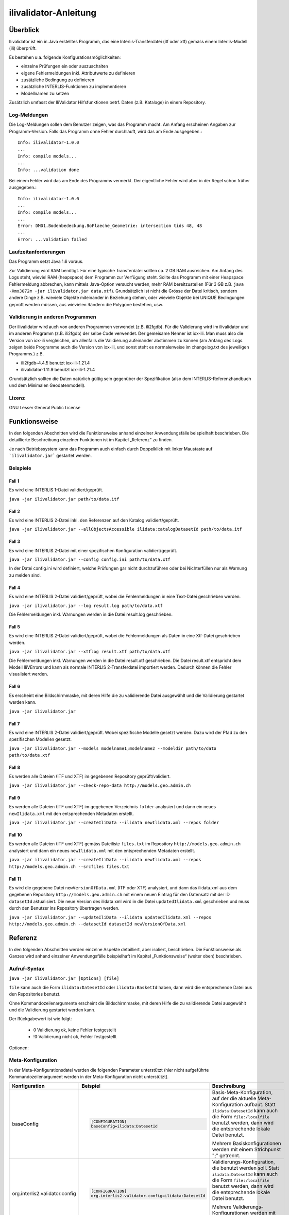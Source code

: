 ======================
ilivalidator-Anleitung
======================

Überblick
=========

Ilivalidator ist ein in Java erstelltes Programm, das eine
Interlis-Transferdatei (itf oder xtf) gemäss einem Interlis-Modell 
(ili) überprüft.

Es bestehen u.a. folgende Konfigurationsmöglichkeiten:

- einzelne Prüfungen ein oder auszuschalten
- eigene Fehlermeldungen inkl. Attributwerte zu definieren
- zusätzliche Bedingung zu definieren
- zusätzliche INTERLIS-Funktionen zu implementieren
- Modellnamen zu setzen

Zusätzlich umfasst der IliValidator Hilfsfunktionen betrf. 
Daten (z.B. Kataloge) in einem Repository.

Log-Meldungen
-------------
Die Log-Meldungen sollen dem Benutzer zeigen, was das Programm macht.
Am Anfang erscheinen Angaben zur Programm-Version.
Falls das Programm ohne Fehler durchläuft, wird das am Ende ausgegeben.::
	
  Info: ilivalidator-1.0.0
  ...
  Info: compile models...
  ...
  Info: ...validation done

Bei einem Fehler wird das am Ende des Programms vermerkt. Der eigentliche 
Fehler wird aber in der Regel schon früher ausgegeben.::
	
  Info: ilivalidator-1.0.0
  ...
  Info: compile models...
  ...
  Error: DM01.Bodenbedeckung.BoFlaeche_Geometrie: intersection tids 48, 48
  ...
  Error: ...validation failed

Laufzeitanforderungen
---------------------

Das Programm setzt Java 1.6 voraus.

Zur Validierung wird RAM benötigt. Für eine typische Transferdatei sollten 
ca. 2 GB RAM ausreichen. Am Anfang des Logs steht, wieviel RAM (heapspace) 
dem Programm zur Verfügung steht. Sollte das Programm mit einer Heapspace 
Fehlermeldung abbrechen, kann mittels Java-Option versucht werden, mehr RAM 
bereitzustellen (Für 3 GB z.B. ``java -Xmx3072m -jar ilivalidator.jar data.xtf``).
Grundsätzlich ist nicht die Grösse der Datei kritisch, sondern andere Dinge 
z.B. wieviele Objekte miteinander in Beziehung stehen, oder wieviele 
Objekte bei UNIQUE Bedingungen geprüft werden müssen, aus wievielen 
Rändern die Polygone bestehen, usw.

Validierung in anderen Programmen
---------------------------------
Der ilivalidator wird auch von anderen Programmen verwendet (z.B. ili2fgdb). 
Für die Validierung wird im ilivalidator und im anderen Programm (z.B. ili2fgdb)
der selbe Code verwendet. Der gemeisame Nenner ist iox-ili. 
Man muss also die Version von iox-ili vergleichen, um allenfalls 
die Validierung aufeinander abstimmen zu können
(am Anfang des Logs zeigen 
beide Programme auch die Version von iox-ili, 
und sonst steht es normalerweise im changelog.txt des jeweiligen Programms.)
z.B.

- ili2fgdb-4.4.5 benutzt iox-ili-1.21.4
- ilivalidator-1.11.9 benutzt iox-ili-1.21.4

Grundsätzlich sollten die Daten natürlich gültig sein gegenüber der 
Spezifikation (also dem INTERLIS-Referenzhandbuch und dem Minimalen Geodatenmodell).

Lizenz
------

GNU Lesser General Public License

Funktionsweise
==============

In den folgenden Abschnitten wird die Funktionsweise anhand einzelner
Anwendungsfälle beispielhaft beschrieben. Die detaillierte Beschreibung
einzelner Funktionen ist im Kapitel „Referenz“ zu finden.

Je nach Betriebssystem kann das Programm auch einfach durch Doppelklick mit linker Maustaste 
auf  ```ilivalidator.jar``` gestartet werden.

Beispiele
---------

Fall 1
~~~~~~

Es wird eine INTERLIS 1-Datei validiert/geprüft.

``java -jar ilivalidator.jar path/to/data.itf``

Fall 2
~~~~~~

Es wird eine INTERLIS 2-Datei inkl. den Referenzen auf den Katalog validiert/geprüft.

``java -jar ilivalidator.jar --allObjectsAccessible ilidata:catalogDatasetId path/to/data.itf``

Fall 3
~~~~~~

Es wird eine INTERLIS 2-Datei mit einer spezifischen 
Konfiguration validiert/geprüft.

``java -jar ilivalidator.jar --config config.ini path/to/data.xtf``

In der Datei config.ini wird definiert, welche Prüfungen gar nicht durchzuführen oder
bei Nichterfüllen nur als Warnung zu melden sind.

Fall 4
~~~~~~

Es wird eine INTERLIS 2-Datei validiert/geprüft, wobei die Fehlermeldungen 
in eine Text-Datei geschrieben werden.

``java -jar ilivalidator.jar --log result.log path/to/data.xtf``

Die Fehlermeldungen inkl. Warnungen werden in die Datei result.log geschrieben.

Fall 5
~~~~~~

Es wird eine INTERLIS 2-Datei validiert/geprüft, wobei die Fehlermeldungen 
als Daten in eine Xtf-Datei geschrieben werden.

``java -jar ilivalidator.jar --xtflog result.xtf path/to/data.xtf``

Die Fehlermeldungen inkl. Warnungen werden in die Datei result.xtf geschrieben.
Die Datei result.xtf entspricht dem Modell IliVErrors und kann als normale 
INTERLIS 2-Transferdatei importiert werden. Dadurch können die 
Fehler visualisiert werden.

Fall 6
~~~~~~

Es erscheint eine Bildschirmmaske, mit deren Hilfe die zu validierende Datei 
ausgewählt und die Validierung gestartet werden kann.

``java -jar ilivalidator.jar``

Fall 7
~~~~~~

Es wird eine INTERLIS 2-Datei validiert/geprüft. Wobei spezifische Modelle gesetzt werden.
Dazu wird der Pfad zu den spezifischen Modellen gesetzt.

``java -jar ilivalidator.jar --models modelname1;modelname2 --modeldir path/to/data path/to/data.xtf``

Fall 8
~~~~~~

Es werden alle Dateien (ITF und XTF) im gegebenen Repository geprüft/validiert.

``java -jar ilivalidator.jar --check-repo-data http://models.geo.admin.ch``

Fall 9
~~~~~~

Es werden alle Dateien (ITF und XTF) im gegebenen Verzeichnis ``folder`` analysiert
und dann ein neues ``newIlidata.xml`` mit den entsprechenden Metadaten erstellt.

``java -jar ilivalidator.jar --createIliData --ilidata newIlidata.xml --repos folder``

Fall 10
~~~~~~~

Es werden alle Dateien (ITF und XTF) gemäss Dateiliste ``files.txt`` 
im Repository ``http://models.geo.admin.ch`` analysiert
und dann ein neues ``newIlidata.xml`` mit den entsprechenden Metadaten erstellt.

``java -jar ilivalidator.jar --createIliData --ilidata newIlidata.xml --repos http://models.geo.admin.ch --srcfiles files.txt``

Fall 11
~~~~~~~

Es wird die gegebene Datei ``newVersionOfData.xml`` (ITF oder XTF)
analysiert, und dann das ilidata.xml aus dem gegebenen Repository 
``http://models.geo.admin.ch`` mit einem neuen Eintrag für 
den Datensatz mit der ID ``datasetId`` aktualisiert. Die neue Version des 
ilidata.xml wird in die Datei ``updatedIlidata.xml`` geschrieben und muss
durch den Benutzer ins Repository übertragen werden.

``java -jar ilivalidator.jar --updateIliData --ilidata updatedIlidata.xml --repos http://models.geo.admin.ch --datasetId datasetId newVersionOfData.xml``


Referenz
========

In den folgenden Abschnitten werden einzelne Aspekte detailliert, aber
isoliert, beschrieben. Die Funktionsweise als Ganzes wird anhand
einzelner Anwendungsfälle beispielhaft im Kapitel „Funktionsweise“
(weiter oben) beschrieben.

Aufruf-Syntax
-------------

``java -jar ilivalidator.jar [Options] [file]``

``file`` kann auch die Form ``ilidata:DatesetId`` oder ``ilidata:BasketId`` haben, 
dann wird die entsprechende Datei aus den Repositories benutzt.

Ohne Kommandozeilenargumente erscheint die Bildschirmmaske, mit deren Hilfe die zu validierende Datei 
ausgewählt und die Validierung gestartet werden kann.

Der Rückgabewert ist wie folgt:

  - 0 Validierung ok, keine Fehler festgestellt
  - !0 Validierung nicht ok, Fehler festgestellt

Optionen:

+---------------------------------------------+----------------------------------------------------------------------------------------------------------------------------------------------------------------------------------------------------------------------------------------------------------------------------------------------------------------------------------------------------------------------------------------------------------------------------------------------------------------------------------------------------------------------------------------+
| Option                                      | Beschreibung                                                                                                                                                                                                                                                                                                                                                                                                                                                                                                                           |
+=============================================+========================================================================================================================================================================================================================================================================================================================================================================================================================================================================================================================================+
| ``--config  filename``                      | Konfiguriert die Datenprüfung mit Hilfe einer INI-Datei.                                                                                                                                                                                                                                                                                                                                                                                                                                                                               |
|                                             | ``filename`` kann auch die Form ``ilidata:DatesetId``  haben,                                                                                                                                                                                                                                                                                                                                                                                                                                                                          |
|                                             | dann wird die entsprechende Datei aus den Repositories benutzt.                                                                                                                                                                                                                                                                                                                                                                                                                                                                        |
|                                             |	Der Eintrag im ilidata.xml soll mit folgenden Kategorien markiert werden.                                                                                                                                                                                                                                                                                                                                                                                                                                                              |
|                                             |	                                                                                                                                                                                                                                                                                                                                                                                                                                                                                                                                       |
|                                             |	.. code:: xml                                                                                                                                                                                                                                                                                                                                                                                                                                                                                                                          |
|                                             |	                                                                                                                                                                                                                                                                                                                                                                                                                                                                                                                                       |
|                                             |	     <categories>                                                                                                                                                                                                                                                                                                                                                                                                                                                                                                                      |
|                                             |	       <DatasetIdx16.Code_>                                                                                                                                                                                                                                                                                                                                                                                                                                                                                                            |
|                                             |	         <value>http://codes.interlis.ch/type/ilivalidatorconfig</value> <!-- Hinweis, dass es eine ilivalidator Config-Datei ist.  -->                                                                                                                                                                                                                                                                                                                                                                                                |
|                                             |	       </DatasetIdx16.Code_>                                                                                                                                                                                                                                                                                                                                                                                                                                                                                                           |
|                                             |	       <DatasetIdx16.Code_>                                                                                                                                                                                                                                                                                                                                                                                                                                                                                                            |
|                                             |	         <value>http://codes.interlis.ch/model/Simple23</value> <!-- Hinweis auf des ili-Modell Simple23 -->                                                                                                                                                                                                                                                                                                                                                                                                                           |
|                                             |	       </DatasetIdx16.Code_>                                                                                                                                                                                                                                                                                                                                                                                                                                                                                                           |
|                                             |	     </categories>                                                                                                                                                                                                                                                                                                                                                                                                                                                                                                                     |
|                                             |                                                                                                                                                                                                                                                                                                                                                                                                                                                                                                                                        |
+---------------------------------------------+----------------------------------------------------------------------------------------------------------------------------------------------------------------------------------------------------------------------------------------------------------------------------------------------------------------------------------------------------------------------------------------------------------------------------------------------------------------------------------------------------------------------------------------+
| ``--metaConfig  filename``                  | Konfiguriert den Validator mit Hilfe einer INI-Datei.                                                                                                                                                                                                                                                                                                                                                                                                                                                                                  |
|                                             | ``filename`` kann auch die Form ``ilidata:DatesetId``  haben,                                                                                                                                                                                                                                                                                                                                                                                                                                                                          |
|                                             | dann wird die entsprechende Datei aus den Repositories benutzt.                                                                                                                                                                                                                                                                                                                                                                                                                                                                        |
|                                             |	Der Eintrag im ilidata.xml soll mit folgenden Kategorien markiert werden.                                                                                                                                                                                                                                                                                                                                                                                                                                                              |
|                                             |	                                                                                                                                                                                                                                                                                                                                                                                                                                                                                                                                       |
|                                             |	.. code:: xml                                                                                                                                                                                                                                                                                                                                                                                                                                                                                                                          |
|                                             |	                                                                                                                                                                                                                                                                                                                                                                                                                                                                                                                                       |
|                                             |	     <categories>                                                                                                                                                                                                                                                                                                                                                                                                                                                                                                                      |
|                                             |	       <DatasetIdx16.Code_>                                                                                                                                                                                                                                                                                                                                                                                                                                                                                                            |
|                                             |	         <value>http://codes.interlis.ch/type/metaconfig</value> <!-- Hinweis, dass es eine Meta-Config-Datei ist.  -->                                                                                                                                                                                                                                                                                                                                                                                                                |
|                                             |	       </DatasetIdx16.Code_>                                                                                                                                                                                                                                                                                                                                                                                                                                                                                                           |
|                                             |	       <DatasetIdx16.Code_>                                                                                                                                                                                                                                                                                                                                                                                                                                                                                                            |
|                                             |	         <value>http://codes.interlis.ch/model/Simple23</value> <!-- Hinweis auf des ili-Modell Simple23 -->                                                                                                                                                                                                                                                                                                                                                                                                                           |
|                                             |	       </DatasetIdx16.Code_>                                                                                                                                                                                                                                                                                                                                                                                                                                                                                                           |
|                                             |	     </categories>                                                                                                                                                                                                                                                                                                                                                                                                                                                                                                                     |
|                                             |                                                                                                                                                                                                                                                                                                                                                                                                                                                                                                                                        |
+---------------------------------------------+----------------------------------------------------------------------------------------------------------------------------------------------------------------------------------------------------------------------------------------------------------------------------------------------------------------------------------------------------------------------------------------------------------------------------------------------------------------------------------------------------------------------------------------+
| ``--forceTypeValidation``                   | Ignoriert die Konfiguration der Typprüfung aus der INI-Datei, d.h. es kann nur die Multiplizität aufgeweicht werden.                                                                                                                                                                                                                                                                                                                                                                                                                   |
|                                             |                                                                                                                                                                                                                                                                                                                                                                                                                                                                                                                                        |
+---------------------------------------------+----------------------------------------------------------------------------------------------------------------------------------------------------------------------------------------------------------------------------------------------------------------------------------------------------------------------------------------------------------------------------------------------------------------------------------------------------------------------------------------------------------------------------------------+
| ``--disableAreaValidation``                 | Schaltet die AREA Topologieprüfung aus (XTF).                                                                                                                                                                                                                                                                                                                                                                                                                                                                                          |
|                                             |                                                                                                                                                                                                                                                                                                                                                                                                                                                                                                                                        |
+---------------------------------------------+----------------------------------------------------------------------------------------------------------------------------------------------------------------------------------------------------------------------------------------------------------------------------------------------------------------------------------------------------------------------------------------------------------------------------------------------------------------------------------------------------------------------------------------+
| ``--disableConstraintValidation``           | Schaltet die Constraint prüfung aus.                                                                                                                                                                                                                                                                                                                                                                                                                                                                                                   |
|                                             |                                                                                                                                                                                                                                                                                                                                                                                                                                                                                                                                        |
+---------------------------------------------+----------------------------------------------------------------------------------------------------------------------------------------------------------------------------------------------------------------------------------------------------------------------------------------------------------------------------------------------------------------------------------------------------------------------------------------------------------------------------------------------------------------------------------------+
| ``--allObjectsAccessible``                  | Mit der Option nimmt der Validator an, dass er Zugriff auf alle Objekte hat. D.h. es wird z.B. auch die Multiplizität von Beziehungen auf externe Objekte geprüft.                                                                                                                                                                                                                                                                                                                                                                     |
|                                             |                                                                                                                                                                                                                                                                                                                                                                                                                                                                                                                                        |
+---------------------------------------------+----------------------------------------------------------------------------------------------------------------------------------------------------------------------------------------------------------------------------------------------------------------------------------------------------------------------------------------------------------------------------------------------------------------------------------------------------------------------------------------------------------------------------------------+
| ``--multiplicityOff``                       | Schaltet die Prüfung der Multiplizität generell aus.                                                                                                                                                                                                                                                                                                                                                                                                                                                                                   |
|                                             |                                                                                                                                                                                                                                                                                                                                                                                                                                                                                                                                        |
+---------------------------------------------+----------------------------------------------------------------------------------------------------------------------------------------------------------------------------------------------------------------------------------------------------------------------------------------------------------------------------------------------------------------------------------------------------------------------------------------------------------------------------------------------------------------------------------------+
| ``--runtimeParams param=value``             | Definiert Werte für Laufzeitparameter (RunTimeParameterDef). Mehrere Laufzeitparameter werden durch Semikolon ‚;‘ getrennt. Als Parametername muss der qualifizierte Namen verwendet werden.                                                                                                                                                                                                                                                                                                                                           |
|                                             | Beispiel: ``--runtimeParams ModelA.Param1=testValue1;ModelB.Param2=testValue2``                                                                                                                                                                                                                                                                                                                                                                                                                                                                                                                                       |
+---------------------------------------------+----------------------------------------------------------------------------------------------------------------------------------------------------------------------------------------------------------------------------------------------------------------------------------------------------------------------------------------------------------------------------------------------------------------------------------------------------------------------------------------------------------------------------------------+
| ``--singlePass``                            | Schaltet alle Prüfungen aus, die nicht unmittelbar beim Ersten Lesen der Objekte ausgeführt werden können.                                                                                                                                                                                                                                                                                                                                                                                                                             |
|                                             |                                                                                                                                                                                                                                                                                                                                                                                                                                                                                                                                        |
+---------------------------------------------+----------------------------------------------------------------------------------------------------------------------------------------------------------------------------------------------------------------------------------------------------------------------------------------------------------------------------------------------------------------------------------------------------------------------------------------------------------------------------------------------------------------------------------------+
| ``--skipPolygonBuilding``                   | Schaltet die Bildung der Polygone aus (nur ITF).                                                                                                                                                                                                                                                                                                                                                                                                                                                                                       |
|                                             |                                                                                                                                                                                                                                                                                                                                                                                                                                                                                                                                        |
+---------------------------------------------+----------------------------------------------------------------------------------------------------------------------------------------------------------------------------------------------------------------------------------------------------------------------------------------------------------------------------------------------------------------------------------------------------------------------------------------------------------------------------------------------------------------------------------------+
| ``--allowItfAreaHoles``                     | Lässt bei ITF AREA Attributen innere Ränder zu, die keinem Objekt zugeordnet sind.                                                                                                                                                                                                                                                                                                                                                                                                                                                     |
|                                             |                                                                                                                                                                                                                                                                                                                                                                                                                                                                                                                                        |
+---------------------------------------------+----------------------------------------------------------------------------------------------------------------------------------------------------------------------------------------------------------------------------------------------------------------------------------------------------------------------------------------------------------------------------------------------------------------------------------------------------------------------------------------------------------------------------------------+
| ``--models modelnames``                     | Setzt spezifische Modellnamen, welche sich innerhalb von ili-Dateien befinden. Mehrere Modellnamen können durch Semikolon ‚;‘ getrennt werden. Das Setzen des Pfades, der zu den Modellen führt, muss mittels '--modeldir path' angegeben werden.                                                                                                                                                                                                                                                                                      |
|                                             |                                                                                                                                                                                                                                                                                                                                                                                                                                                                                                                                        |
+---------------------------------------------+----------------------------------------------------------------------------------------------------------------------------------------------------------------------------------------------------------------------------------------------------------------------------------------------------------------------------------------------------------------------------------------------------------------------------------------------------------------------------------------------------------------------------------------+
| ``--modeldir path``                         | Dateipfade, die Modell-Dateien (ili-Dateien) enthalten. Mehrere Pfade können durch Semikolon ‚;‘ getrennt werden. Es sind auch URLs von Modell-Repositories möglich. Default ist                                                                                                                                                                                                                                                                                                                                                       |
|                                             |                                                                                                                                                                                                                                                                                                                                                                                                                                                                                                                                        |
|                                             | %ITF\_DIR;http://models.interlis.ch/;%JAR\_DIR/ilimodels                                                                                                                                                                                                                                                                                                                                                                                                                                                                               |
|                                             |                                                                                                                                                                                                                                                                                                                                                                                                                                                                                                                                        |
|                                             | %ITF\_DIR ist ein Platzhalter für das Verzeichnis mit der Transferdatei.                                                                                                                                                                                                                                                                                                                                                                                                                                                               |
|                                             |                                                                                                                                                                                                                                                                                                                                                                                                                                                                                                                                        |
|                                             | %JAR\_DIR ist ein Platzhalter für das Verzeichnis des ilivalidator Programms (ilivalidator.jar Datei).                                                                                                                                                                                                                                                                                                                                                                                                                                 |
|                                             |                                                                                                                                                                                                                                                                                                                                                                                                                                                                                                                                        |
|                                             | Der erste Modellname (Hauptmodell), zu dem ili2db die ili-Datei sucht, ist nicht von der INTERLIS-Sprachversion abhängig. Es wird in folgender Reihenfolge nach einer ili-Datei gesucht: zuerst INTERLIS 2.3, dann 1.0 und zuletzt 2.2.                                                                                                                                                                                                                                                                                                |
|                                             |                                                                                                                                                                                                                                                                                                                                                                                                                                                                                                                                        |
|                                             | Beim Auflösen eines IMPORTs wird die INTERLIS Sprachversion des Hauptmodells berücksichtigt, so dass also z.B. das Modell Units für ili2.2 oder ili2.3 unterschieden wird.                                                                                                                                                                                                                                                                                                                                                             |
+---------------------------------------------+----------------------------------------------------------------------------------------------------------------------------------------------------------------------------------------------------------------------------------------------------------------------------------------------------------------------------------------------------------------------------------------------------------------------------------------------------------------------------------------------------------------------------------------+
| ``--check-repo-data repositoryUrl``         | Es werden alle Daten (ITF und XTF) im gegebenen Repository geprüft/validiert. (Alle aktuellen Daten (gemäss precursorVersion))                                                                                                                                                                                                                                                                                                                                                                                                         |
+---------------------------------------------+----------------------------------------------------------------------------------------------------------------------------------------------------------------------------------------------------------------------------------------------------------------------------------------------------------------------------------------------------------------------------------------------------------------------------------------------------------------------------------------------------------------------------------------+
| ``--createIliData``                         | Es werden alle Daten (ITF und XTF) im gegebenen Folder/Repository analysiert und dann ein neues ilidata.xml mit den entsprechenden Metadaten erstellt. Wenn ``repository`` ein remote Repository bezeichnet, muss mit ``--srcfiles`` die Liste der Dateien angegeben werden.                                                                                                                                                                                                                                                           |
| ``--ilidata ilidata.xml``                   |                                                                                                                                                                                                                                                                                                                                                                                                                                                                                                                                        |
| ``--repos repository``                      |                                                                                                                                                                                                                                                                                                                                                                                                                                                                                                                                        |
+---------------------------------------------+----------------------------------------------------------------------------------------------------------------------------------------------------------------------------------------------------------------------------------------------------------------------------------------------------------------------------------------------------------------------------------------------------------------------------------------------------------------------------------------------------------------------------------------+
| ``--srcfiles files.txt``                    | Liste mit relativen Dateipfaden (relativ zum gegebenen Folder/Repository). Ein Pfad pro Zeile.                                                                                                                                                                                                                                                                                                                                                                                                                                         |
+---------------------------------------------+----------------------------------------------------------------------------------------------------------------------------------------------------------------------------------------------------------------------------------------------------------------------------------------------------------------------------------------------------------------------------------------------------------------------------------------------------------------------------------------------------------------------------------------+
| ``--updateIliData``                         | Es wird die gegebene Datei ``newVersionOfData.xml`` (ITF oder XTF) analysiert, und dann das ilidata.xml aus dem gegebenen Repository ``repository`` mit einem neuen Eintrag für  den Datensatz mit der ID ``datasetId`` aktualisiert. Die neue Version des ilidata.xml wird in die Datei ``updatedIlidata.xml`` geschrieben und muss durch den Benutzer ins Repository übertragen werden.                                                                                                                                              |
| ``--ilidata updatedIlidata.xml``            |                                                                                                                                                                                                                                                                                                                                                                                                                                                                                                                                        |
| ``--repos repository``                      |                                                                                                                                                                                                                                                                                                                                                                                                                                                                                                                                        |
| ``--dataset datasetId``                     |                                                                                                                                                                                                                                                                                                                                                                                                                                                                                                                                        |
| ``newVersionOfData.xml``                    |                                                                                                                                                                                                                                                                                                                                                                                                                                                                                                                                        |
|                                             |                                                                                                                                                                                                                                                                                                                                                                                                                                                                                                                                        |
|                                             |                                                                                                                                                                                                                                                                                                                                                                                                                                                                                                                                        |
+---------------------------------------------+----------------------------------------------------------------------------------------------------------------------------------------------------------------------------------------------------------------------------------------------------------------------------------------------------------------------------------------------------------------------------------------------------------------------------------------------------------------------------------------------------------------------------------------+
| ``--logtime``                               | Ergänzt die log-Meldungen in der Log-Datei mit Zeitstempeln.                                                                                                                                                                                                                                                                                                                                                                                                                                                                           |
+---------------------------------------------+----------------------------------------------------------------------------------------------------------------------------------------------------------------------------------------------------------------------------------------------------------------------------------------------------------------------------------------------------------------------------------------------------------------------------------------------------------------------------------------------------------------------------------------+
| ``--log filename``                          | Schreibt die log-Meldungen in eine Text-Datei.                                                                                                                                                                                                                                                                                                                                                                                                                                                                                         |
+---------------------------------------------+----------------------------------------------------------------------------------------------------------------------------------------------------------------------------------------------------------------------------------------------------------------------------------------------------------------------------------------------------------------------------------------------------------------------------------------------------------------------------------------------------------------------------------------+
| ``--xtflog filename``                       | Schreibt die log-Meldungen in eine INTERLIS 2-Datei.  Die Datei result.xtf entspricht dem Modell IliVErrors.                                                                                                                                                                                                                                                                                                                                                                                                                           |
+---------------------------------------------+----------------------------------------------------------------------------------------------------------------------------------------------------------------------------------------------------------------------------------------------------------------------------------------------------------------------------------------------------------------------------------------------------------------------------------------------------------------------------------------------------------------------------------------+
| ``--plugins folder``                        | Verzeichnis mit JAR-Dateien, die Zusatzfunktionen enthalten. Die Zusatzfunktionen müssen das Java-Interface ``ch.interlis.iox_j.validator.InterlisFunction`` implementieren, und der Name der Java-Klasse muss mit ``IoxPlugin`` enden.                                                                                                                                                                                                                                                                                                |
+---------------------------------------------+----------------------------------------------------------------------------------------------------------------------------------------------------------------------------------------------------------------------------------------------------------------------------------------------------------------------------------------------------------------------------------------------------------------------------------------------------------------------------------------------------------------------------------------+
| ``--proxy host``                            | Proxy Server für den Zugriff auf Modell Repositories                                                                                                                                                                                                                                                                                                                                                                                                                                                                                   |
+---------------------------------------------+----------------------------------------------------------------------------------------------------------------------------------------------------------------------------------------------------------------------------------------------------------------------------------------------------------------------------------------------------------------------------------------------------------------------------------------------------------------------------------------------------------------------------------------+
| ``--proxyPort port``                        | Proxy Port für den Zugriff auf Modell Repositories                                                                                                                                                                                                                                                                                                                                                                                                                                                                                     |
+---------------------------------------------+----------------------------------------------------------------------------------------------------------------------------------------------------------------------------------------------------------------------------------------------------------------------------------------------------------------------------------------------------------------------------------------------------------------------------------------------------------------------------------------------------------------------------------------+
| ``--gui``                                   | Es erscheint eine Bildschirmmaske, mit deren Hilfe die zu validierende Datei                                                                                                                                                                                                                                                                                                                                                                                                                                                           |
|                                             | ausgewählt und die Validierung gestartet werden kann.                                                                                                                                                                                                                                                                                                                                                                                                                                                                                  |
|                                             | Die Pfad der Modell-Dateien und die Proxyeinstellungen werden aus der Datei $HOME/.ilivalidator gelesen.                                                                                                                                                                                                                                                                                                                                                                                                                               |
+---------------------------------------------+----------------------------------------------------------------------------------------------------------------------------------------------------------------------------------------------------------------------------------------------------------------------------------------------------------------------------------------------------------------------------------------------------------------------------------------------------------------------------------------------------------------------------------------+
| ``--verbose``                               | Schreibt detailiertere validierungs log-Meldungen.                                                                                                                                                                                                                                                                                                                                                                                                                                                                                     |
+---------------------------------------------+----------------------------------------------------------------------------------------------------------------------------------------------------------------------------------------------------------------------------------------------------------------------------------------------------------------------------------------------------------------------------------------------------------------------------------------------------------------------------------------------------------------------------------------+
| ``--trace``                                 | Erzeugt zusätzliche Log-Meldungen (wichtig für Programm-Fehleranalysen)                                                                                                                                                                                                                                                                                                                                                                                                                                                                |
+---------------------------------------------+----------------------------------------------------------------------------------------------------------------------------------------------------------------------------------------------------------------------------------------------------------------------------------------------------------------------------------------------------------------------------------------------------------------------------------------------------------------------------------------------------------------------------------------+
| ``--help``                                  | Zeigt einen kurzen Hilfetext an.                                                                                                                                                                                                                                                                                                                                                                                                                                                                                                       |
+---------------------------------------------+----------------------------------------------------------------------------------------------------------------------------------------------------------------------------------------------------------------------------------------------------------------------------------------------------------------------------------------------------------------------------------------------------------------------------------------------------------------------------------------------------------------------------------------+
| ``--version``                               | Zeigt die Version des Programmes an.                                                                                                                                                                                                                                                                                                                                                                                                                                                                                                   |
+---------------------------------------------+----------------------------------------------------------------------------------------------------------------------------------------------------------------------------------------------------------------------------------------------------------------------------------------------------------------------------------------------------------------------------------------------------------------------------------------------------------------------------------------------------------------------------------------+

Meta-Konfiguration
------------------
In der Meta-Konfigurationsdatei werden die folgenden Parameter unterstützt (hier nicht aufgeführte Kommandozeilenargument werden in der Meta-Konfiguration nicht unterstützt).

+---------------------------------+----------------------------------------------------+-----------------------------------------------------------------------------------+
| Konfiguration                   | Beispiel                                           | Beschreibung                                                                      |
+=================================+====================================================+===================================================================================+
|                                 | .. code::                                          |                                                                                   |
|                                 |                                                    |                                                                                   |
| baseConfig                      |   [CONFIGURATION]                                  | Basis-Meta-Konfiguration, auf der die aktuelle Meta-Konfiguration aufbaut.        |
|                                 |   baseConfig=ilidata:DatesetId                     | Statt ``ilidata:DatesetId`` kann auch die Form ``file:/localfile``                |  
|                                 |                                                    | benutzt werden, dann wird die entsprechende lokale Datei benutzt.                 |
|                                 |                                                    |                                                                                   |
|                                 |                                                    | Mehrere Basiskonfigurationen werden mit einem Strichpunkt ";" getrennt.           |
|                                 |                                                    |                                                                                   |
+---------------------------------+----------------------------------------------------+-----------------------------------------------------------------------------------+
|                                 | .. code::                                          |                                                                                   |
|                                 |                                                    |                                                                                   |
| org.interlis2.validator.config  |   [CONFIGURATION]                                  | Validierungs-Konfiguration, die benutzt werden soll.                              |
|                                 |   org.interlis2.validator.config=ilidata:DatesetId | Statt ``ilidata:DatesetId`` kann auch die Form ``file:/localfile``                |  
|                                 |                                                    | benutzt werden, dann wird die entsprechende lokale Datei  benutzt.                |
|                                 |                                                    |                                                                                   |
|                                 |                                                    | Mehrere Validierungs-Konfigurationen werden mit einem Strichpunkt ";" getrennt.   |
|                                 |                                                    |                                                                                   |
+---------------------------------+----------------------------------------------------+-----------------------------------------------------------------------------------+
|                                 | .. code::                                          |                                                                                   |
|                                 |                                                    |                                                                                   |
| ch.interlis.referenceData       |   [CONFIGURATION]                                  | Basis-Daten (z.B. Kataloge), die benutzt werden sollen.                           |
|                                 |   ch.interlis.referenceData=ilidata:DatesetId      | Statt ``ilidata:DatesetId`` kann auch die Form ``file:/localfile``                |  
|                                 |                                                    | benutzt werden, dann wird die entsprechende lokale Datei  benutzt.                |
|                                 |                                                    |                                                                                   |
|                                 |                                                    | Mehrere Basis-Daten werden mit einem Strichpunkt ";" getrennt.                    |
|                                 |                                                    |                                                                                   |
+---------------------------------+----------------------------------------------------+-----------------------------------------------------------------------------------+
|                                 | .. code::                                          |                                                                                   |
|                                 |                                                    |                                                                                   |
| models                          |   [ch.ehi.ilivalidator]                            | Entspricht dem Kommandozeilenargument ``--models``                                |
|                                 |   models=Simple23                                  |                                                                                   |  
|                                 |                                                    |                                                                                   |
+---------------------------------+----------------------------------------------------+-----------------------------------------------------------------------------------+
|                                 | .. code::                                          |                                                                                   |
|                                 |                                                    |                                                                                   |
| config                          |   [ch.ehi.ilivalidator]                            | Entspricht dem Kommandozeilenargument ``--config``                                |
|                                 |   config=ilidata:DatesetId                         |                                                                                   |  
|                                 |                                                    |                                                                                   |
+---------------------------------+----------------------------------------------------+-----------------------------------------------------------------------------------+
|                                 | .. code::                                          |                                                                                   |
|                                 |                                                    |                                                                                   |
| forceTypeValidation             |   [ch.ehi.ilivalidator]                            | Entspricht dem Kommandozeilenargument ``--forceTypeValidation``                   |
|                                 |   forceTypeValidation=true                         |                                                                                   |  
|                                 |                                                    |                                                                                   |
+---------------------------------+----------------------------------------------------+-----------------------------------------------------------------------------------+
|                                 | .. code::                                          |                                                                                   |
|                                 |                                                    |                                                                                   |
| disableAreaValidation           |   [ch.ehi.ilivalidator]                            | Entspricht dem Kommandozeilenargument ``--disableAreaValidation``                 |
|                                 |   disableAreaValidation=true                       |                                                                                   |  
|                                 |                                                    |                                                                                   |
+---------------------------------+----------------------------------------------------+-----------------------------------------------------------------------------------+
|                                 | .. code::                                          |                                                                                   |
|                                 |                                                    |                                                                                   |
| disableConstraintValidation     |   [ch.ehi.ilivalidator]                            | Entspricht dem Kommandozeilenargument ``--disableConstraintValidation``           |
|                                 |   disableConstraintValidation=true                 |                                                                                   |  
|                                 |                                                    |                                                                                   |
+---------------------------------+----------------------------------------------------+-----------------------------------------------------------------------------------+
|                                 | .. code::                                          |                                                                                   |
|                                 |                                                    |                                                                                   |
| multiplicityOff                 |   [ch.ehi.ilivalidator]                            | Entspricht dem Kommandozeilenargument ``--multiplicityOff``                       |
|                                 |   multiplicityOff=true                             |                                                                                   |  
|                                 |                                                    |                                                                                   |
+---------------------------------+----------------------------------------------------+-----------------------------------------------------------------------------------+
|                                 | .. code::                                          |                                                                                   |
|                                 |                                                    |                                                                                   |
| allObjectsAccessible            |   [ch.ehi.ilivalidator]                            | Entspricht dem Kommandozeilenargument ``--allObjectsAccessible``                  |
|                                 |   allObjectsAccessible=true                        |                                                                                   |  
|                                 |                                                    |                                                                                   |
+---------------------------------+----------------------------------------------------+-----------------------------------------------------------------------------------+
|                                 | .. code::                                          |                                                                                   |
|                                 |                                                    |                                                                                   |
| allowItfAreaHoles               |   [ch.ehi.ilivalidator]                            | Entspricht dem Kommandozeilenargument ``--allowItfAreaHoles``                     |
|                                 |   allowItfAreaHoles=true                           |                                                                                   |  
|                                 |                                                    |                                                                                   |
+---------------------------------+----------------------------------------------------+-----------------------------------------------------------------------------------+
|                                 | .. code::                                          |                                                                                   |
|                                 |                                                    |                                                                                   |
| skipPolygonBuilding             |   [ch.ehi.ilivalidator]                            | Entspricht dem Kommandozeilenargument ``--skipPolygonBuilding``                   |
|                                 |   skipPolygonBuilding=true                         |                                                                                   |  
|                                 |                                                    |                                                                                   |
+---------------------------------+----------------------------------------------------+-----------------------------------------------------------------------------------+



Konfiguration
-------------
Die einzelnen Prüfungen können direkt im Modell über Metaaatribute konfiguriert werden oder 
in einer getrennten Konfigurations-Datei, so dass keine Änderung der ili-Datei notwendig ist.

Um z.B. bei einem Attribut den Mandatory Check ganz auszuschalten, schreibt man in der ili-Datei:

| CLASS Gebaeude =
|  !!@ ilivalid.multiplicity = off
|  Art : MANDATORY (...);

Um dieselbe Konfiguration ohne Änderung der ili-Datei vorzunehmen, 
schreibt man in der INI-Datei:

| ["Beispiel1.Bodenbedeckung.Gebaeude.Art"]
| multiplicity="off"

Zusätzlich erlaubt die INI Datei pauschale Konfigurationen im Abschnitt "PARAMETER". Um z.B. generell
alle Prüfungen auszuschalten schreibt man in die INI-Datei:

| ["PARAMETER"]
| validation="off"

INI-Konfigurationsdatei
~~~~~~~~~~~~~~~~~~~~~~~~
`Beispiel1.ini`_

.. _Beispiel1.ini: Beispiel1.ini

INI-Globale Konfigurationen
~~~~~~~~~~~~~~~~~~~~~~~~~~~~

+---------------------------------+-------------------------------------------+-----------------------------------------------------------------------------------+
| Konfiguration                   | Beispiel                                  | Beschreibung                                                                      |
+=================================+===========================================+===================================================================================+
| additionalModels                | ["PARAMETER"]                             | "Model1" und "Modell2" sind die Namen der Modelle mit Definitionen von            |
|                                 | additionalModels="Model1;Modell2"         | zusätzlichen Validierungen (in Form von Interlis Konsistenbedingungen).           |
|                                 |                                           |                                                                                   |
|                                 |                                           | Mehrere Zusatzmodelle werden mit einem Strichpunkt ";" getrennt.                  |
|                                 |                                           |                                                                                   |
+---------------------------------+-------------------------------------------+-----------------------------------------------------------------------------------+
| validation                      | ["PARAMETER"]                             | "off" schaltet generell alle Prüfungen aus.                                       |
|                                 | validation="off"                          | Mögliche Einstellungen sind: "off", "on". DEFAULT ist "on".                       |
|                                 |                                           |                                                                                   |
+---------------------------------+-------------------------------------------+-----------------------------------------------------------------------------------+
| areaOverlapValidation           | ["PARAMETER"]                             | "off" schaltet die AREA-Topology Prüfung aus.                                     |
|                                 | areaOverlapValidation="off"               | Mögliche Einstellungen sind: "off", "on". DEFAULT ist "on".                       |
|                                 |                                           |                                                                                   |
+---------------------------------+-------------------------------------------+-----------------------------------------------------------------------------------+
| constraintValidation            | ["PARAMETER"]                             | "off" schaltet alle Prüfungen von Konsistenzbedingungen aus.                      |
|                                 | constraintValidation="off"                | Mögliche Einstellungen sind: "off", "on". DEFAULT ist "on".                       |
|                                 |                                           |                                                                                   |
+---------------------------------+-------------------------------------------+-----------------------------------------------------------------------------------+
| defaultGeometryTypeValidation   | ["PARAMETER"]                             | Der Default-Wert für die Datentypprüfung bei Geometrie-Attributen.                |
|                                 | defaultGeometryTypeValidation="off"       | Mögliche Einstellungen sind: "warning", "off", "on". DEFAULT ist "on".            |
|                                 |                                           |                                                                                   |
+---------------------------------+-------------------------------------------+-----------------------------------------------------------------------------------+
| allowOnlyMultiplicityReduction  | ["PARAMETER"]                             | "true" ignoriert die Konfiguration der Typprüfungen aus der INI-Datei,            |
|                                 | allowOnlyMultiplicityReduction="true"     | d.h. es kann nur die Prüfung der Multiplizität konfiguriert werden.               |
|                                 |                                           | Mögliche Einstellungen sind: "true", "false". DEFAULT ist "false".                |
|                                 |                                           |                                                                                   |
+---------------------------------+-------------------------------------------+-----------------------------------------------------------------------------------+
| allObjectsAccessible            | ["PARAMETER"]                             | "true" definiert, dass die mitgegebenen Dateien alle                              |
|                                 | allObjectsAccessible="true"               | Objekte enthalten, d.h. dass alle Referenzen (insb. mit EXTERNAL) auflösbar sind. |
|                                 |                                           | Mit false können bei Referenzen mit EXTERNAL                                      |
|                                 |                                           | nicht alle Prüfungen durchgeführt werden.                                         |
|                                 |                                           | Mögliche Einstellungen sind: "true", "false". DEFAULT ist "false".                |
|                                 |                                           |                                                                                   |
+---------------------------------+-------------------------------------------+-----------------------------------------------------------------------------------+
| multiplicity                    | ["PARAMETER"]                             | "off" schaltet die Multiplizitätsprüfung für alle Attribute und Rollen aus.       |
|                                 | multiplicity="off"                        | Mögliche Einstellungen sind: "on", "warning", "off". DEFAULT ist "on".            |
|                                 |                                           |                                                                                   |
+---------------------------------+-------------------------------------------+-----------------------------------------------------------------------------------+
| disableRounding                 | ["PARAMETER"]                             | "true" schaltet das Runden vor der Validierung von                                |
|                                 | disableRounding="true"                    | numerischen Werten aus (inkl. Koordinaten).                                       |
|                                 |                                           | Mögliche Einstellungen sind: "true", "false". DEFAULT ist "false".                |
+---------------------------------+-------------------------------------------+-----------------------------------------------------------------------------------+
| disableAreAreasMessages         | ["PARAMETER"]                             | "true" schaltet die Meldungen bei areAreas() Funktionen aus, d.h. die Funktion    |
|                                 | disableAreAreasMessages="true"            | gibt keine Meldung aus, und liefert nur via den Funktioneswert, ob die Daten die  |
|                                 |                                           | AREA Bedingung erfüllen, oder nicht.                                              |
|                                 |                                           | Bei "false" gibt die areAreas() Funktionen zusätzlich zum Funktionswert           |
|                                 |                                           | Meldungen aus, wo die Daten die                                                   |
|                                 |                                           | AREA Bedingung nicht erfüllen.                                                    |
|                                 |                                           | Betrifft: INTERLIS.areAreas(), INTERLIS_ext.areAreas2(), INTERLIS_ext.areaAreas3()|
|                                 |                                           | Mögliche Einstellungen sind: "true", "false". DEFAULT ist "false".                |
+---------------------------------+-------------------------------------------+-----------------------------------------------------------------------------------+
| verifyModelVersion              | ["PARAMETER"]                             | "true" es wird geprüft, ob die VERSIONs Angabe zum Model in der HEADERSECTION     |
|                                 | verifyModelVersion="true"                 | der XTF-Datei mit der Angabe im Modell (.ili-Datei)  übereinstimmt.               |
|                                 |                                           | Wenn die Angabe nicht übereinstimmt, erfolt eine Info-Meldung.                    |
|                                 |                                           | Mögliche Einstellungen sind: "true", "false". DEFAULT ist "false".                |
+---------------------------------+-------------------------------------------+-----------------------------------------------------------------------------------+

INTERLIS-Metaattribute
~~~~~~~~~~~~~~~~~~~~~~
Die einzelnen Prüfungen können direkt im Modell über Metaaatribute konfiguriert werden. 
Metaattribute stehen unmittelbar vor dem Modellelement das sie betreffen und beginnen mit ``!!@``.
Falls der Wert (rechts von ```=```) aus mehreren durch Leerstellen getrennten Wörtern besteht, muss er mit Gänsefüsschen eingerahmt werden (```"..."```).

`Beispiel1.ili`_

.. _Beispiel1.ili: Beispiel1.ili

+------------------+--------------------------+-----------------------------------------------------------------------------------+
| Modelelement     | Metaattribut             | Beschreibung                                                                      |
+==================+==========================+===================================================================================+
| ClassDef         | ::                       | Zusätzlicher Text für die Objektidentifikation für alle Fehlermeldung             |
|                  |                          | die sich auf ein Objekt der diesem Metaattribut folgenden Klasse beziehen.        |
|                  |  ilivalid.keymsg         | Die TID und Zeilennummer erscheint immer, falls vorhanden. keymsg ist             |
|                  |  ilivalid.keymsg_de      | zusätzlich (eine Benutzerdefinierte/verständliche Identifikation).                |
|                  |                          | Bei Export aus/Check auf DB ist TID evtl. nicht vorhanden. Bei XML                |
|                  |                          | ist die Zeilennummer in der Regel nicht hilfreich.                                |
|                  |                          | Inkl. Attributwerte in {}.                                                        |
|                  |                          | Für irgendeine Sprache bzw. fuer DE.                                              |
|                  |                          |                                                                                   |
|                  |                          | ::                                                                                |
|                  |                          |                                                                                   |
|                  |                          |   !!@ ilivalid.keymsg = "AssNr {AssNr}"                                           |
|                  |                          |   !!@ ilivalid.keymsg_de = "Assekuranz-Nr {AssNr}"                                |
|                  |                          |                                                                                   |
+------------------+--------------------------+-----------------------------------------------------------------------------------+
| AttributeDef     | ::                       | Datentyppruefung ein/ausschalten bzw. nur als Hinweis.                            |                    
|                  |                          | z.B. ob eine Zahlenwert innerhalb des Bereichs ist, oder ein                      |
|                  |  ilivalid.type           | Aufzählwert dem Modell entspricht oder die Flächen eine                           |
|                  |                          | Gebietseinteilung sind usw.                                                       |
|                  |                          | Werte sind on/warning/off                                                         |
|                  |                          |                                                                                   |
|                  |                          | ::                                                                                |
|                  |                          |                                                                                   |
|                  |                          |   !!@ ilivalid.type = off                                                         |
|                  |                          |                                                                                   |
+------------------+--------------------------+-----------------------------------------------------------------------------------+
| AttributeDef     | ::                       | Multiplizitätprüfung ein/ausschalten bzw. nur als Hinweis.                        |                    
|                  |                          | z.B. ob bei MANDATORY ein Wert vorhanden ist, oder nicht bzw.                     |
|                  |  ilivalid.multiplicity   | bei BAG/LIST ob die entsprechende Anzahl Strukturelemente vorhanden ist           |
|                  |                          | Werte sind on/warning/off                                                         |
|                  |                          |                                                                                   |
|                  |                          | ::                                                                                |
|                  |                          |                                                                                   |
|                  |                          |   !!@ ilivalid.multiplicity = warning                                             |
|                  |                          |                                                                                   |
|                  |                          |                                                                                   |
+------------------+--------------------------+-----------------------------------------------------------------------------------+
| AttributeDef     | ::                       | Bei einem Referenz-Attribut oder Struktur-Attribut definieren, dass nur Objekte   |                    
|                  |                          | referenziert werden dürfen, die im Behälter mit der                               |
|                  |  ilivalid.requiredIn     | gegebenen BID vorkommen. Wenn das Metaattribut bei einem Struktur-Attribut        |
|                  |                          | benutzt wird, muss die Struktur ein Referenzattribut enthalten,                   |
|                  |                          | und die Restriktion betrifft dann die von diesem                                  |
|                  |                          | Referenz-Attribut referenzierten Objekte.                                         |
|                  |                          |                                                                                   |
|                  |                          | ::                                                                                |
|                  |                          |                                                                                   |
|                  |                          |   !!@ ilivalid.requiredIn = bid1                                                  |
|                  |                          |                                                                                   |
+------------------+--------------------------+-----------------------------------------------------------------------------------+
| RoleDef          | ::                       | Zielobjekt-Prüfung ein/ausschalten bzw. nur als Hinweis.                          |
|                  |                          | Prüft ob das referenzierte Objekt vorhanden ist und                               |
|                  |  ilivalid.target         | ob es von der gewünschten Klasse ist.                                             |
|                  |                          | Werte sind on/warning/off                                                         |
|                  |                          |                                                                                   |
|                  |                          | ::                                                                                |
|                  |                          |                                                                                   |
|                  |                          |   !!@ ilivalid.target = warning                                                   |
|                  |                          |                                                                                   |
+------------------+--------------------------+-----------------------------------------------------------------------------------+
| RoleDef          | ::                       | Multiplizitätprüfung ein/ausschalten bzw. nur als Hinweis.                        |
|                  |                          | Prüfen ob die vom Modell geforderte Anzahl Objekte referenziert wird.             |
|                  |   ilivalid.multiplicity  | Werte sind on/warning/off                                                         |
|                  |                          |                                                                                   |
|                  |                          | ::                                                                                |
|                  |                          |                                                                                   |
|                  |                          |   !!@ ilivalid.multiplicity = off                                                 |
|                  |                          |                                                                                   |
+------------------+--------------------------+-----------------------------------------------------------------------------------+
| RoleDef          | ::                       | Bei einer Rolle definieren, dass nur Objekte                                      |                    
|                  |                          | referenziert werden dürfen, die im Behälter mit der                               |
|                  |  ilivalid.requiredIn     | gegebenen BID vorkommen.                                                          |
|                  |                          |                                                                                   |
|                  |                          | ::                                                                                |
|                  |                          |                                                                                   |
|                  |                          |   !!@ ilivalid.requiredIn = bid1                                                  |
|                  |                          |                                                                                   |
+------------------+--------------------------+-----------------------------------------------------------------------------------+
| ConstraintDef    | ::                       | Constraint-Prüfung ein/ausschalten bzw. nur als Hinweis.                          |
|                  |                          | Prüfen ob die Konsistenzbedingung erfüllt ist oder nicht.                         |
|                  |  ilivalid.check          | Werte sind on/warning/off                                                         |
|                  |                          |                                                                                   |
|                  |                          | ::                                                                                |
|                  |                          |                                                                                   |
|                  |                          |   !!@ ilivalid.check = warning                                                    |
|                  |                          |                                                                                   |
|                  |                          |                                                                                   |
+------------------+--------------------------+-----------------------------------------------------------------------------------+
| ConstraintDef    | ::                       | Meldungstext, falls dieses Constraint nicht erfüllt ist.                          |
|                  |                          | Wird ergänzt um Objektidentifikation und Name des Constraints.                    |
|                  |  ilivalid.msg            | inkl. Attributwerte in {}                                                         |
|                  |  ilivalid.msg_de         |                                                                                   |
|                  |                          | ::                                                                                |
|                  |                          |                                                                                   |
|                  |                          |   !!@ ilivalid.msg_de = "AndereArt muss definiert sein"                           |
|                  |                          |                                                                                   |
|                  |                          |                                                                                   |
|                  |                          |                                                                                   |
|                  |                          |                                                                                   |
+------------------+--------------------------+-----------------------------------------------------------------------------------+
| ConstraintDef    | ::                       | Name des Constraints (ili2.3 oder bei ili2.4 falls constraint kein name hat)      |
|                  |                          | Ergänzt die Fehlermeldung (ohne Name wird interne Id des Constraints verwendet)   |
|                  |  name                    |                                                                                   |
|                  |                          | ::                                                                                |
|                  |                          |                                                                                   |
|                  |                          |   !!@ name = c1023                                                                |
|                  |                          |                                                                                   |
|                  |                          |                                                                                   |
|                  |                          |                                                                                   |
+------------------+--------------------------+-----------------------------------------------------------------------------------+

Wenn ein ConstraintDef keinen expliziten Namen hat, wird für die 
Referenzierung eine Name aus der interne Id des Constraints erzeugt. Die
interne Id ist eine aufsteigende Zahl und beginnt pro Klasse mit 1. Das 
erste Constraint einer Klasse heisst also ``Constraint1``, das Zweite ``Constraint2`` usw.

Modell IliVErrors
-----------------
`IliVErrors.ili`_

.. _IliVErrors.ili: IliVErrors.ili


INTERLIS 1
----------

Das Interlis 1 Modell wird intern in ein Interlis 2 Modell übersetzt. Tabellen werden zu Klassen, Attribute bleiben Attribute. 
Referenzattribute werden zu Assoziationen. Für die Namen der Assoziation und Rollen gelten folgende Regeln.

Normalerweise ist ein Rollenname der Name des Referenzattributes und der andere ist der Tabellenname, der das Referenzattribut enthält.
Und der Assoziationsname ist die Verkettung der beiden (falls dies nicht zu einem Namenskonflikt führt). Zum Beispiel folgendes 
Interlis 1 Modell::

	MODEL M =
		TOPIC T =
		    TABLE A =
			    AttrA1: TEXT*20;
		    END A;
			TABLE B = 
				AttrB1: TEXT*10;
				AttrB2: -> A;
				AttrB3: -> A;
			END B;
		END T.
	END M.

``AttrB2`` wird wie folgt übersetzt::
	
	ASSOCIATION BAttrB2 =
		B -- {0..*} B;
		AttrB2 -- {1} A;
	END BAttrB2;

Somit sind die qualifizierten Namen der Rollen (die sich aus dem Referenzattribut ergeben): ``M.T.BAttrB2.B`` und ``M.T.BAttrB2.AttrB2``.

Wenn ein Namenskonflikt besteht (wie bei ``AttrB3`` im Beispiel), wird der 
Name um einen Index (beginnend bei 2 pro Tabelle) verlängert. ``AttrB3`` führt also zu::
	
   ASSOCIATION B2AttrB3 =
     B2 -- {0..*} B;
     AttrB3 -- {1} A;
   END B2AttrB3;

Somit sind die qualifizierten Namen: ``M.T.B2AttrB3.B2`` und ``M.T.B2AttrB3.AttrB3``.

Die qualifizierten Rollennamen werden auch im Log aufgeführt. z.B.

::
	
  Info: validate target of role ``M.T.BAttrB2.B``...
  Info: validate multiplicity of role ``M.T.BAttrB2.B``...

Hinweise zu Fehlermeldungen
---------------------------

Intersection overlap
~~~~~~~~~~~~~~~~~~~~
Die Fehlermeldung erscheint, wenn sich zwei Liniensegmente überlappen (also zwei Schnittpunkte haben):

Beispielmeldung::
	
   Error: Model.Topic.Class: Intersection overlap 3.2508012350263016E-4, coord1 (2612419.901, 1248771.194), coord2 (2612428.532, 1248767.551), tids o1, o2

Das Mass der Überlappung (``overlap 3.2508012350263016E-4``), die beiden 
Schnittpunkte (``coord1 (2612419.901, 1248771.194), coord2 (2612428.532, 1248767.551)``) 
und die TIDs/OIDs der betroffenen Objekte (``tids o1, o2``) werden aufgeführt.

Intersection
~~~~~~~~~~~~
Die Fehlermeldung erscheint, wenn sich zwei Liniensegmente schneiden (also einen Schnittpunkte haben):

Beispielmeldung::

   Error: Model.Topic.Class: Intersection coord1 (2612419.220, 1248771.482), tids o1/attrA[1]/flaeche[1], o2/attrA[2]/flaeche[1]

Der Schnittpunkte (``coord1 (2612419.220, 1248771.482)``) 
und die TIDs/OIDs der betroffenen Objekte (``tids o1/attrA[1]/flaeche[1], o2/attrA[2]/flaeche[1]``) werden aufgeführt.
In diesem Fall sind die Geometrien innerhalb von Strukturen, darum wird der 
ganze Pfad vom Objekt bis zur Geometrie aufgeführt (``o1/attrA[1]/flaeche[1]``:
im Objekt ``o1`` das erste Strukturelement des Attributs ``attrA`` und darin das erste Element von ``flaeche``)
